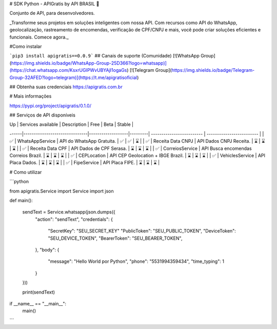 # SDK Python - APIGratis by API BRASIL 🚀

Conjunto de API, para desenvolvedores.

_Transforme seus projetos em soluções inteligentes com nossa API. Com recursos como API do WhatsApp, geolocalização, rastreamento de encomendas, verificação de CPF/CNPJ e mais, você pode criar soluções eficientes e funcionais. Comece agora._

#Como instalar

```pip3 install apigratis==0.0.9```
## Canais de suporte (Comunidade)
[![WhatsApp Group](https://img.shields.io/badge/WhatsApp-Group-25D366?logo=whatsapp)](https://chat.whatsapp.com/KsxrUGIPWvUBYAjI1ogaGs)
[![Telegram Group](https://img.shields.io/badge/Telegram-Group-32AFED?logo=telegram)](https://t.me/apigratisoficial)

## Obtenha suas credenciais
https://apigratis.com.br

# Mais informações

https://pypi.org/project/apigratis/0.1.0/

## Serviços de API disponíveis

| Up  | Services available            | Description       | Free    | Beta        | Stable   |
------|-------------------------------|-------------------|---------| ------------------------- | ------------------------- |
| ✅ | WhatsAppService                | API do WhatsApp Gratuita.               |   ✅   | ✅                   | ⌛                   |
| ✅ | Receita Data CNPJ              | API Dados CNPJ Receita.                 |   ⌛   | ⌛                   | ⌛                   |
| ✅ | Receita Data CPF               | API Dados de CPF Serasa.                |   ⌛   | ⌛                   | ⌛                   |
| ✅ | CorreiosService                | API Busca encomendas Correios Brazil.   |   ⌛   | ⌛                   | ⌛                   |
| ✅ | CEPLocation                    | API CEP Geolocation + IBGE Brazil.      |   ⌛   | ⌛                   | ⌛                   |
| ✅ | VehiclesService                | API Placa Dados.                        |   ⌛   | ⌛                   | ⌛                   |
| ✅ | FipeService                    | API Placa FIPE.                         |   ⌛   | ⌛                   | ⌛                   |

# Como utilizar

```python

from apigratis.Service import Service
import json

def main():

    sendText = Service.whatsapp(json.dumps({
        "action": "sendText",
        "credentials": {
            "SecretKey": "SEU_SECRET_KEY"
            "PublicToken": "SEU_PUBLIC_TOKEN",
            "DeviceToken": "SEU_DEVICE_TOKEN",
            "BearerToken": "SEU_BEARER_TOKEN",
        },
        "body": {
            "message": "Hello World por Python",
            "phone": "5531994359434",
            "time_typing": 1
        }
    }))

    print(sendText)

if __name__ == "__main__":
    main()
```